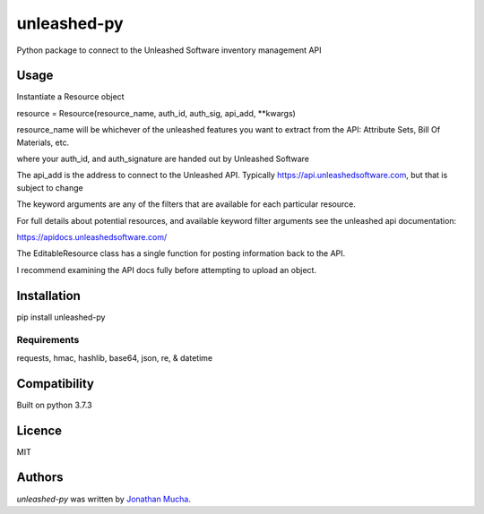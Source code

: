 unleashed-py
============

.. image:: https://img.shields.io/pypi/v/unleashed-py.svg
    :target: https://pypi.python.org/pypi/unleashed-py
    :alt: Latest PyPI version

.. image:: https://travis-ci.org/borntyping/cookiecutter-pypackage-minimal.png
   :target: https://travis-ci.org/borntyping/cookiecutter-pypackage-minimal
   :alt: Latest Travis CI build status

Python package to connect to the Unleashed Software inventory management API

Usage
-----
Instantiate a Resource object

resource = Resource(resource_name, auth_id, auth_sig,  api_add, \*\*kwargs)

resource_name will be whichever of the unleashed features you want to extract from the API: Attribute Sets, Bill Of Materials, etc.

where your auth_id, and auth_signature are handed out by Unleashed Software

The api_add is the address to connect to the Unleashed API. Typically https://api.unleashedsoftware.com, but that is subject to change

The keyword arguments are any of the filters that are available for each particular resource.

For full details about potential resources, and available keyword filter arguments see the unleashed api documentation:

https://apidocs.unleashedsoftware.com/

The EditableResource class has a single function for posting information back to the API.

I recommend examining the API docs fully before attempting to upload an object.



Installation
------------
pip install unleashed-py

Requirements
^^^^^^^^^^^^
requests, hmac, hashlib, base64, json, re, & datetime

Compatibility
-------------
Built on python 3.7.3

Licence
-------
MIT

Authors
-------

`unleashed-py` was written by `Jonathan Mucha <jonmucha@gmail.com>`_.
